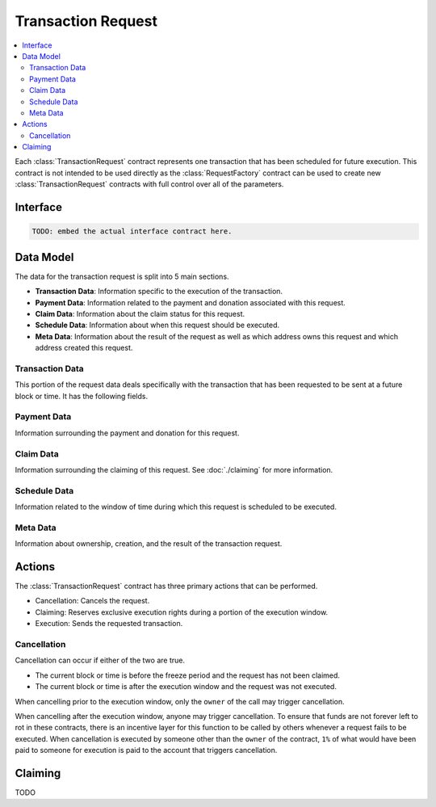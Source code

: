 Transaction Request
===================

.. contents:: :local:


.. class:: TransactionRequest

Each :class:`TransactionRequest` contract represents one transaction that has
been scheduled for future execution.  This contract is not intended to be used
directly as the :class:`RequestFactory` contract can be used to create new
:class:`TransactionRequest` contracts with full control over all of the
parameters.


Interface
---------

.. code-block:: solidity

    TODO: embed the actual interface contract here.


Data Model
----------

The data for the transaction request is split into 5 main sections.

* **Transaction Data**: Information specific to the execution of the transaction.
* **Payment Data**: Information related to the payment and donation associated
  with this request.
* **Claim Data**: Information about the claim status for this request.
* **Schedule Data**: Information about when this request should be executed.
* **Meta Data**: Information about the result of the request as well as which
  address owns this request and which address created this request.


Transaction Data
^^^^^^^^^^^^^^^^

This portion of the request data deals specifically with the transaction that
has been requested to be sent at a future block or time.  It has the following
fields.


.. attribute:: address toAddress

    The address that the transaction will be sent to.


.. attribute:: bytes callData

    The bytes that will be sent as the ``data`` section of the transaction.

.. attribute:: uint callValue

    The amount of ether, in wei, that will be sent with the transaction.


.. attribute:: uint callGas

    The amount of gas that will be sent with the transaction.

.. attribute:: uint requiredStackDepth

    The number of stack frames required by this transaction.


Payment Data
^^^^^^^^^^^^

Information surrounding the payment and donation for this request.


.. attribute:: uint anchorGasPrice

    The gas price that was used during creation of this request.  This is used
    to incentivise the use of an adequately low gas price during execution.

    TODO: Details on how this works.


.. attribute:: uint payment

    The amount of ether in wei that will be paid to the account that executes
    this transaction at the scheduled time.


.. attribute:: address paymentBenefactor

    The address that the payment will be sent to.  This is set during
    execution.


.. attribute:: uint paymentOwed

    The amount of ether in wei that is owed to the ``paymentBenefactor``. In
    most situations this will be zero at the end of execution, however, in the
    event that sending the payment fails the payment amount will be stored here
    and retrievable via the ``sendPayment()`` function.


.. attribute:: uint donation

    The amount of ether, in wei, that will be sent to the `donationBenefactor`
    upon execution.


.. attribute:: address donationBenefactor

    The address that the donation will be sent to.


.. attribute:: uint donationOwed

    The amount of ether in wei that is owed to the ``donationBenefactor``. In
    most situations this will be zero at the end of execution, however, in the
    event that sending the donation fails the donation amount will be stored here
    and retrievable via the ``sendDonation()`` function.


Claim Data
^^^^^^^^^^

Information surrounding the claiming of this request.  See :doc:`./claiming`
for more information.


.. attribute:: address claimedBy

    The address that has claimed this request.  If unclaimed this value will be
    set to the zero address ``0x0000000000000000000000000000000000000000``


.. attribute:: uint claimDeposit

    The amount of ether, in wei, that has been put down as a deposit towards
    claiming.  This amount is included in the payment that is sent during
    request execution.


.. attribute:: uint8 paymentModifier

    A number constrained between 0 and 100 (inclusive) which will be applied to
    the payment for this request.  This value is determined based on the time
    or block that the request is claimed.


Schedule Data
^^^^^^^^^^^^^

Information related to the window of time during which this request is
scheduled to be executed.


.. attribute:: uint temporalUnit

    Determines if this request is scheduled based on block numbers or timestamps.  
    
    * Set to ``1`` for block based scheduling.
    * Set to ``2`` for timestamp based scheduling.

    All other values are interpreted as being blocks or timestamps depending on
    what this value is set as.

.. attribute:: uint windowStart

    The block number or timestamp on which this request may first be executed.


.. attribute:: uint windowSize

    The number of blocks or seconds after the ``windowStart`` during which the
    request may still be executed.  This period of time is referred to as the
    *execution window*.  This period is inclusive of it's endpoints meaning
    that the request may be executed on the block or timestamp ``windowStart +
    windowSize``.

.. attribute:: uint freezePeriod

    The number of blocks or seconds prior to the ``windowStart`` during which
    no activity may occur.


.. attribute:: uint reservedWindowSize

    The number of blocks or seconds during the first portion of the the
    *execution window* during which the request may only be executed by the
    address that address that claimed the call.  If the call is not claimed,
    then this window of time is treated no differently.


.. attribute:: uint claimWindowSize

    The number of blocks prior to the ``freezePeriod`` during which the call
    may be claimed.


Meta Data
^^^^^^^^^

Information about ownership, creation, and the result of the transaction request.


.. attribute:: address owner

    The address that scheduled this transaction request.


.. attribute:: address createdBy

    The address that created this transaction request.  This value is set by
    the :class:`RequestFactory` meaning that if the request is *known* by the
    request factory then this value can be trusted to be the address that
    created the contract.  When using either the :class:`BlockScheduler` or
    :class:`TimestampScheduler` this address will be set to the respective
    scheduler contract..


.. attribute:: bool isCancelled

    Whether or not this request has been cancelled.


.. attribute:: bool wasCalled

    Whether or not this request was executed.


.. attribute:: bool wasSuccessful

    Whether or not the execution of this request returned ``true`` or
    ``false``.  In most cases this can be an indicator that an execption was
    thrown if set to ``false`` but there are also certain cases due to quirks
    in the EVM where this value may be ``true`` even though the call
    technically failed.


Actions
-------

The :class:`TransactionRequest` contract has three primary actions that can be performed.

* Cancellation: Cancels the request.
* Claiming: Reserves exclusive execution rights during a portion of the execution window.
* Execution: Sends the requested transaction.


Cancellation
^^^^^^^^^^^^

.. method:: TransactionRequest.cancel()

Cancellation can occur if either of the two are true.

* The current block or time is before the freeze period and the request has not
  been claimed.
* The current block or time is after the execution window and the request was
  not executed.

When cancelling prior to the execution window, only the ``owner`` of the call
may trigger cancellation.

When cancelling after the execution window, anyone may trigger cancellation.
To ensure that funds are not forever left to rot in these contracts, there is
an incentive layer for this function to be called by others whenever a request
fails to be executed.  When cancellation is executed by someone other than the
``owner`` of the contract, ``1%`` of what would have been paid to someone for
execution is paid to the account that triggers cancellation.


Claiming
--------

TODO
